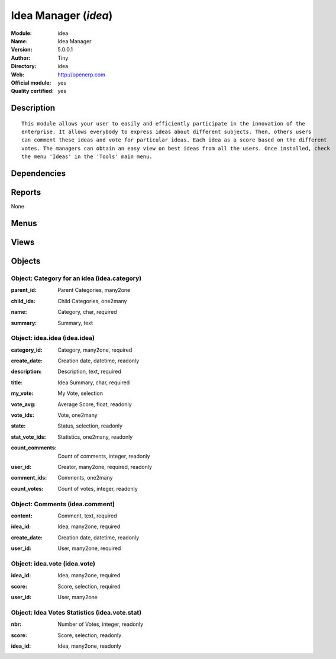 
.. i18n: .. module:: idea
.. i18n:     :synopsis: Idea Manager (Official, Quality Certified)
.. i18n:     :noindex:
.. i18n: .. 

.. module:: idea
    :synopsis: Idea Manager (Official, Quality Certified)
    :noindex:
.. 

.. i18n: .. raw:: html
.. i18n: 
.. i18n:     <link rel="stylesheet" href="../_static/hide_objects_in_sidebar.css" type="text/css" />

.. raw:: html

    <link rel="stylesheet" href="../_static/hide_objects_in_sidebar.css" type="text/css" />

.. i18n: Idea Manager (*idea*)
.. i18n: =====================
.. i18n: :Module: idea
.. i18n: :Name: Idea Manager
.. i18n: :Version: 5.0.0.1
.. i18n: :Author: Tiny
.. i18n: :Directory: idea
.. i18n: :Web: http://openerp.com
.. i18n: :Official module: yes
.. i18n: :Quality certified: yes

Idea Manager (*idea*)
=====================
:Module: idea
:Name: Idea Manager
:Version: 5.0.0.1
:Author: Tiny
:Directory: idea
:Web: http://openerp.com
:Official module: yes
:Quality certified: yes

.. i18n: Description
.. i18n: -----------

Description
-----------

.. i18n: ::
.. i18n: 
.. i18n:   This module allows your user to easily and efficiently participate in the innovation of the 
.. i18n:   enterprise. It allows everybody to express ideas about different subjects. Then, others users 
.. i18n:   can comment these ideas and vote for particular ideas. Each idea as a score based on the different 
.. i18n:   votes. The managers can obtain an easy view on best ideas from all the users. Once installed, check 
.. i18n:   the menu 'Ideas' in the 'Tools' main menu.

::

  This module allows your user to easily and efficiently participate in the innovation of the 
  enterprise. It allows everybody to express ideas about different subjects. Then, others users 
  can comment these ideas and vote for particular ideas. Each idea as a score based on the different 
  votes. The managers can obtain an easy view on best ideas from all the users. Once installed, check 
  the menu 'Ideas' in the 'Tools' main menu.

.. i18n: Dependencies
.. i18n: ------------

Dependencies
------------

.. i18n:  * :mod:`base`

 * :mod:`base`

.. i18n: Reports
.. i18n: -------

Reports
-------

.. i18n: None

None

.. i18n: Menus
.. i18n: -------

Menus
-------

.. i18n:  * Tools
.. i18n:  * Tools/Configuration
.. i18n:  * Tools/Configuration/Ideas
.. i18n:  * Tools/Configuration/Ideas/Categories
.. i18n:  * Tools/Ideas
.. i18n:  * Tools/Ideas/Ideas by Categories
.. i18n:  * Tools/Ideas/All Ideas
.. i18n:  * Tools/Ideas/All Ideas/Open Ideas
.. i18n:  * Tools/Ideas/My Ideas
.. i18n:  * Tools/Ideas/My Ideas/My Draft Ideas
.. i18n:  * Tools/Ideas/My Ideas/My Open Ideas
.. i18n:  * Tools/Ideas/Reporting
.. i18n:  * Tools/Ideas/Reporting/Vote Statistics
.. i18n:  * Tools/Configuration/Ideas/All Votes

 * Tools
 * Tools/Configuration
 * Tools/Configuration/Ideas
 * Tools/Configuration/Ideas/Categories
 * Tools/Ideas
 * Tools/Ideas/Ideas by Categories
 * Tools/Ideas/All Ideas
 * Tools/Ideas/All Ideas/Open Ideas
 * Tools/Ideas/My Ideas
 * Tools/Ideas/My Ideas/My Draft Ideas
 * Tools/Ideas/My Ideas/My Open Ideas
 * Tools/Ideas/Reporting
 * Tools/Ideas/Reporting/Vote Statistics
 * Tools/Configuration/Ideas/All Votes

.. i18n: Views
.. i18n: -----

Views
-----

.. i18n:  * idea.category.form (form)
.. i18n:  * idea.category.tree (tree)
.. i18n:  * idea.stat.form (form)
.. i18n:  * idea.vote.tree (tree)
.. i18n:  * idea.vote.form (form)
.. i18n:  * idea.idea.form (form)
.. i18n:  * idea.idea.tree (tree)
.. i18n:  * idea.comment.tree (tree)
.. i18n:  * idea.vote_stat.graph (graph)
.. i18n:  * idea.vote.stat.form (form)
.. i18n:  * idea.vote.stat.tree (tree)

 * idea.category.form (form)
 * idea.category.tree (tree)
 * idea.stat.form (form)
 * idea.vote.tree (tree)
 * idea.vote.form (form)
 * idea.idea.form (form)
 * idea.idea.tree (tree)
 * idea.comment.tree (tree)
 * idea.vote_stat.graph (graph)
 * idea.vote.stat.form (form)
 * idea.vote.stat.tree (tree)

.. i18n: Objects
.. i18n: -------

Objects
-------

.. i18n: Object: Category for an idea (idea.category)
.. i18n: ############################################

Object: Category for an idea (idea.category)
############################################

.. i18n: :parent_id: Parent Categories, many2one

:parent_id: Parent Categories, many2one

.. i18n: :child_ids: Child Categories, one2many

:child_ids: Child Categories, one2many

.. i18n: :name: Category, char, required

:name: Category, char, required

.. i18n: :summary: Summary, text

:summary: Summary, text

.. i18n: Object: idea.idea (idea.idea)
.. i18n: #############################

Object: idea.idea (idea.idea)
#############################

.. i18n: :category_id: Category, many2one, required

:category_id: Category, many2one, required

.. i18n: :create_date: Creation date, datetime, readonly

:create_date: Creation date, datetime, readonly

.. i18n: :description: Description, text, required

:description: Description, text, required

.. i18n:     *Content of the idea*

    *Content of the idea*

.. i18n: :title: Idea Summary, char, required

:title: Idea Summary, char, required

.. i18n: :my_vote: My Vote, selection

:my_vote: My Vote, selection

.. i18n: :vote_avg: Average Score, float, readonly

:vote_avg: Average Score, float, readonly

.. i18n: :vote_ids: Vote, one2many

:vote_ids: Vote, one2many

.. i18n: :state: Status, selection, readonly

:state: Status, selection, readonly

.. i18n: :stat_vote_ids: Statistics, one2many, readonly

:stat_vote_ids: Statistics, one2many, readonly

.. i18n: :count_comments: Count of comments, integer, readonly

:count_comments: Count of comments, integer, readonly

.. i18n: :user_id: Creator, many2one, required, readonly

:user_id: Creator, many2one, required, readonly

.. i18n: :comment_ids: Comments, one2many

:comment_ids: Comments, one2many

.. i18n: :count_votes: Count of votes, integer, readonly

:count_votes: Count of votes, integer, readonly

.. i18n: Object: Comments (idea.comment)
.. i18n: ###############################

Object: Comments (idea.comment)
###############################

.. i18n: :content: Comment, text, required

:content: Comment, text, required

.. i18n: :idea_id: Idea, many2one, required

:idea_id: Idea, many2one, required

.. i18n: :create_date: Creation date, datetime, readonly

:create_date: Creation date, datetime, readonly

.. i18n: :user_id: User, many2one, required

:user_id: User, many2one, required

.. i18n: Object: idea.vote (idea.vote)
.. i18n: #############################

Object: idea.vote (idea.vote)
#############################

.. i18n: :idea_id: Idea, many2one, required

:idea_id: Idea, many2one, required

.. i18n: :score: Score, selection, required

:score: Score, selection, required

.. i18n: :user_id: User, many2one

:user_id: User, many2one

.. i18n: Object: Idea Votes Statistics (idea.vote.stat)
.. i18n: ##############################################

Object: Idea Votes Statistics (idea.vote.stat)
##############################################

.. i18n: :nbr: Number of Votes, integer, readonly

:nbr: Number of Votes, integer, readonly

.. i18n: :score: Score, selection, readonly

:score: Score, selection, readonly

.. i18n: :idea_id: Idea, many2one, readonly

:idea_id: Idea, many2one, readonly

